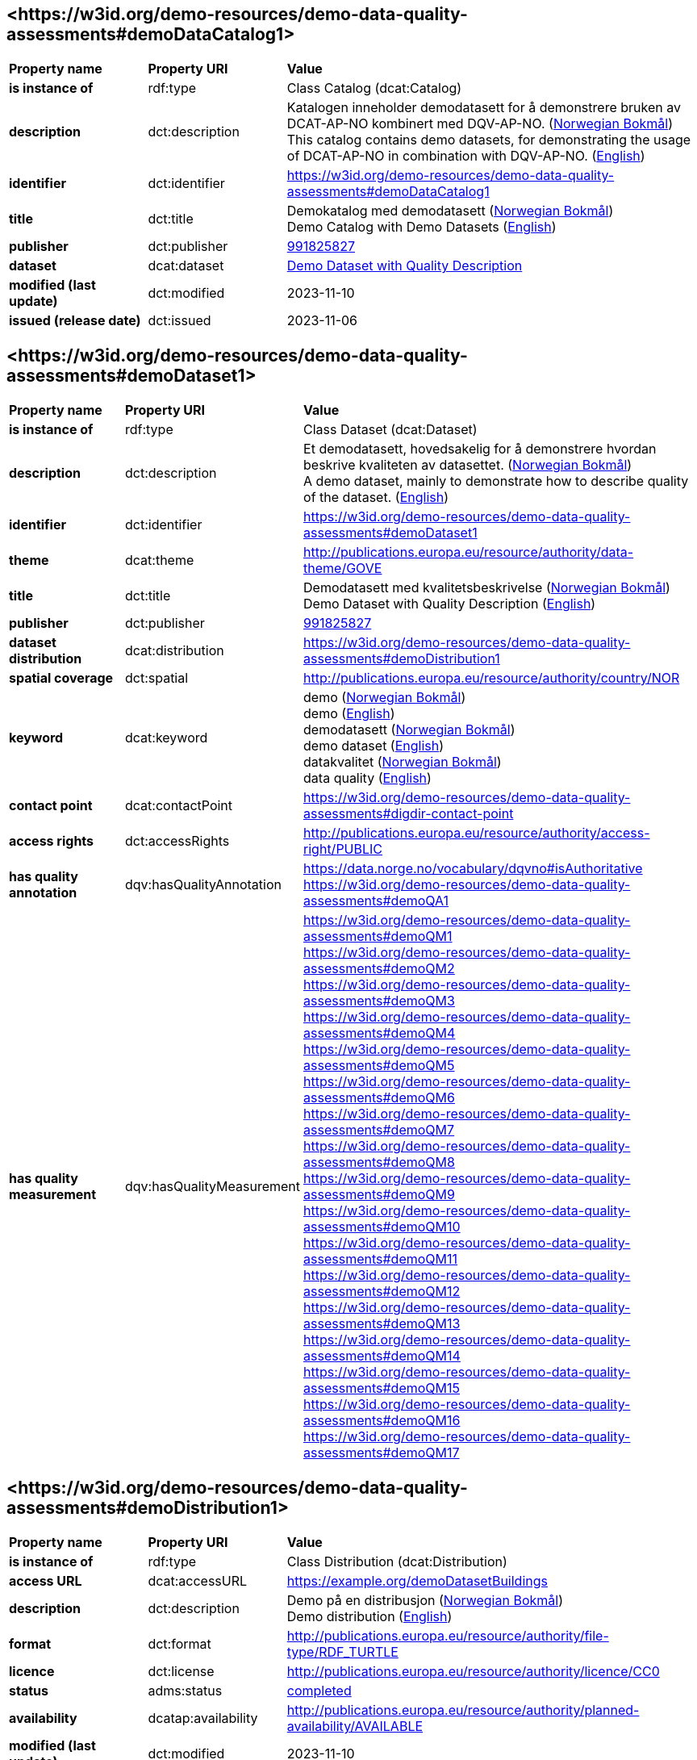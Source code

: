 // Asciidoc file auto-generated by "(Digdir) Excel2Turtle/Html v.3"

== <\https://w3id.org/demo-resources/demo-data-quality-assessments#demoDataCatalog1> [[demoDataCatalog1]]

[cols="20s,20d,60d"]
|===
| Property name | *Property URI* | *Value*
| is instance of | rdf:type | Class Catalog (dcat:Catalog)
| description | dct:description |  Katalogen inneholder demodatasett for å demonstrere bruken av DCAT-AP-NO kombinert med DQV-AP-NO. (http://publications.europa.eu/resource/authority/language/NOB[Norwegian Bokmål]) + 
 This catalog contains demo datasets, for demonstrating the usage of DCAT-AP-NO in combination with DQV-AP-NO. (http://publications.europa.eu/resource/authority/language/ENG[English])
| identifier | dct:identifier | https://w3id.org/demo-resources/demo-data-quality-assessments#demoDataCatalog1
| title | dct:title |  Demokatalog med demodatasett (http://publications.europa.eu/resource/authority/language/NOB[Norwegian Bokmål]) + 
 Demo Catalog with Demo Datasets (http://publications.europa.eu/resource/authority/language/ENG[English])
| publisher | dct:publisher | https://organization-catalog.fellesdatakatalog.digdir.no/organizations/991825827[991825827]
| dataset | dcat:dataset | https://w3id.org/demo-resources/demo-data-quality-assessments#demoDataset1[Demo Dataset with Quality Description]
| modified (last update) | dct:modified |  2023-11-10
| issued (release date) | dct:issued |  2023-11-06
|===

== <\https://w3id.org/demo-resources/demo-data-quality-assessments#demoDataset1> [[demoDataset1]]

[cols="20s,20d,60d"]
|===
| Property name | *Property URI* | *Value*
| is instance of | rdf:type | Class Dataset (dcat:Dataset)
| description | dct:description |  Et demodatasett, hovedsakelig for å demonstrere hvordan beskrive kvaliteten av datasettet. (http://publications.europa.eu/resource/authority/language/NOB[Norwegian Bokmål]) + 
 A demo dataset, mainly to demonstrate how to describe quality of the dataset. (http://publications.europa.eu/resource/authority/language/ENG[English])
| identifier | dct:identifier | https://w3id.org/demo-resources/demo-data-quality-assessments#demoDataset1
| theme | dcat:theme |  http://publications.europa.eu/resource/authority/data-theme/GOVE
| title | dct:title |  Demodatasett med kvalitetsbeskrivelse (http://publications.europa.eu/resource/authority/language/NOB[Norwegian Bokmål]) + 
 Demo Dataset with Quality Description (http://publications.europa.eu/resource/authority/language/ENG[English])
| publisher | dct:publisher | https://organization-catalog.fellesdatakatalog.digdir.no/organizations/991825827[991825827]
| dataset distribution | dcat:distribution | https://w3id.org/demo-resources/demo-data-quality-assessments#demoDistribution1
| spatial coverage | dct:spatial |  http://publications.europa.eu/resource/authority/country/NOR
| keyword | dcat:keyword |  demo (http://publications.europa.eu/resource/authority/language/NOB[Norwegian Bokmål]) + 
 demo (http://publications.europa.eu/resource/authority/language/ENG[English]) + 
 demodatasett (http://publications.europa.eu/resource/authority/language/NOB[Norwegian Bokmål]) + 
 demo dataset (http://publications.europa.eu/resource/authority/language/ENG[English]) + 
 datakvalitet (http://publications.europa.eu/resource/authority/language/NOB[Norwegian Bokmål]) + 
 data quality (http://publications.europa.eu/resource/authority/language/ENG[English])
| contact point | dcat:contactPoint | https://w3id.org/demo-resources/demo-data-quality-assessments#digdir-contact-point
| access rights | dct:accessRights |  http://publications.europa.eu/resource/authority/access-right/PUBLIC
| has quality annotation | dqv:hasQualityAnnotation |  https://data.norge.no/vocabulary/dqvno#isAuthoritative + 
https://w3id.org/demo-resources/demo-data-quality-assessments#demoQA1
| has quality measurement | dqv:hasQualityMeasurement | https://w3id.org/demo-resources/demo-data-quality-assessments#demoQM1 + 
https://w3id.org/demo-resources/demo-data-quality-assessments#demoQM2 + 
https://w3id.org/demo-resources/demo-data-quality-assessments#demoQM3 + 
https://w3id.org/demo-resources/demo-data-quality-assessments#demoQM4 + 
https://w3id.org/demo-resources/demo-data-quality-assessments#demoQM5 + 
https://w3id.org/demo-resources/demo-data-quality-assessments#demoQM6 + 
https://w3id.org/demo-resources/demo-data-quality-assessments#demoQM7 + 
https://w3id.org/demo-resources/demo-data-quality-assessments#demoQM8 + 
https://w3id.org/demo-resources/demo-data-quality-assessments#demoQM9 + 
https://w3id.org/demo-resources/demo-data-quality-assessments#demoQM10 + 
https://w3id.org/demo-resources/demo-data-quality-assessments#demoQM11 + 
https://w3id.org/demo-resources/demo-data-quality-assessments#demoQM12 + 
https://w3id.org/demo-resources/demo-data-quality-assessments#demoQM13 + 
https://w3id.org/demo-resources/demo-data-quality-assessments#demoQM14 + 
https://w3id.org/demo-resources/demo-data-quality-assessments#demoQM15 + 
https://w3id.org/demo-resources/demo-data-quality-assessments#demoQM16 + 
https://w3id.org/demo-resources/demo-data-quality-assessments#demoQM17
|===

== <\https://w3id.org/demo-resources/demo-data-quality-assessments#demoDistribution1> [[demoDistribution1]]

[cols="20s,20d,60d"]
|===
| Property name | *Property URI* | *Value*
| is instance of | rdf:type | Class Distribution (dcat:Distribution)
| access URL | dcat:accessURL |  https://example.org/demoDatasetBuildings
| description | dct:description |  Demo på en distribusjon (http://publications.europa.eu/resource/authority/language/NOB[Norwegian Bokmål]) + 
 Demo distribution (http://publications.europa.eu/resource/authority/language/ENG[English])
| format | dct:format |  http://publications.europa.eu/resource/authority/file-type/RDF_TURTLE
| licence | dct:license |  http://publications.europa.eu/resource/authority/licence/CC0
| status | adms:status | http://purl.org/adms/status/Completed[completed]
| availability | dcatap:availability |  http://publications.europa.eu/resource/authority/planned-availability/AVAILABLE
| modified (last update) | dct:modified |  2023-11-10
| byte size | dcat:byteSize |  1024
| media type | dcat:mediaType |  https://www.w3.org/ns/iana/media-types/text/turtle
| download URL | dcat:downloadURL |  https://example.org/demoDatasetBuildings
| language | dct:language | http://publications.europa.eu/resource/authority/language/ENG[English] + 
http://publications.europa.eu/resource/authority/language/NOB[Norwegian Bokmål]
| issued (release date) | dct:issued |  2023-11-06
|===

== <\https://w3id.org/demo-resources/demo-data-quality-assessments#demoQM1> [[demoQM1]]

[cols="20s,20d,60d"]
|===
| Property name | *Property URI* | *Value*
| is instance of | rdf:type | Class Quality Measurement (dqv:QualityMeasurement)
| is measurement of | dqv:isMeasurementOf |  https://data.norge.no/vocabulary/quality-metric#qm-completeness-1001
| has value | dqv:value |  true
| has comment | rdfs:comment |  Yes, some buildings are missing in the dataset. (http://publications.europa.eu/resource/authority/language/ENG[English]) + 
 Ja, noen bygninger mangler i datasettet. (http://publications.europa.eu/resource/authority/language/NOB[Norwegian Bokmål])
|===

== <\https://w3id.org/demo-resources/demo-data-quality-assessments#demoQM2> [[demoQM2]]

[cols="20s,20d,60d"]
|===
| Property name | *Property URI* | *Value*
| is instance of | rdf:type | Class Quality Measurement (dqv:QualityMeasurement)
| is measurement of | dqv:isMeasurementOf |  https://data.norge.no/vocabulary/quality-metric#qm-completeness-1002
| has value | dqv:value |  2
| has comment | rdfs:comment |  Two buildings are missing in the dataset. (http://publications.europa.eu/resource/authority/language/ENG[English]) + 
 To bygninger mangler i datasettet. (http://publications.europa.eu/resource/authority/language/NOB[Norwegian Bokmål])
|===

== <\https://w3id.org/demo-resources/demo-data-quality-assessments#demoQM3> [[demoQM3]]

[cols="20s,20d,60d"]
|===
| Property name | *Property URI* | *Value*
| is instance of | rdf:type | Class Quality Measurement (dqv:QualityMeasurement)
| is measurement of | dqv:isMeasurementOf |  https://data.norge.no/vocabulary/quality-metric#qm-completeness-1003
| has value | dqv:value |  0.0002
| has comment | rdfs:comment |  0.02% of buildings are missing in the dataset. (http://publications.europa.eu/resource/authority/language/ENG[English]) + 
 0,02% av bygninger mangler i datasettet. (http://publications.europa.eu/resource/authority/language/NOB[Norwegian Bokmål])
|===

== <\https://w3id.org/demo-resources/demo-data-quality-assessments#demoQM4> [[demoQM4]]

[cols="20s,20d,60d"]
|===
| Property name | *Property URI* | *Value*
| is instance of | rdf:type | Class Quality Measurement (dqv:QualityMeasurement)
| is measurement of | dqv:isMeasurementOf |  https://data.norge.no/vocabulary/quality-metric#qm-completeness-1004
| has value | dqv:value |  2
| has comment | rdfs:comment |  Two buildings in the dataset do not have value for the property “usable area”. (http://publications.europa.eu/resource/authority/language/ENG[English]) + 
 To bygninger i datasettet mangler verdi for «bruksareal». (http://publications.europa.eu/resource/authority/language/NOB[Norwegian Bokmål])
|===

== <\https://w3id.org/demo-resources/demo-data-quality-assessments#demoQM5> [[demoQM5]]

[cols="20s,20d,60d"]
|===
| Property name | *Property URI* | *Value*
| is instance of | rdf:type | Class Quality Measurement (dqv:QualityMeasurement)
| is measurement of | dqv:isMeasurementOf |  https://data.norge.no/vocabulary/quality-metric#qm-completeness-1003
| has value | dqv:value |  0.0002
| has comment | rdfs:comment |  0.02% of the buildings in the dataset do not have value for the property “usable area”. (http://publications.europa.eu/resource/authority/language/ENG[English]) + 
 0,02% av bygningene i datasettet mangler verdi for egenskapen «bruksareal». (http://publications.europa.eu/resource/authority/language/NOB[Norwegian Bokmål])
|===

== <\https://w3id.org/demo-resources/demo-data-quality-assessments#demoQM6> [[demoQM6]]

[cols="20s,20d,60d"]
|===
| Property name | *Property URI* | *Value*
| is instance of | rdf:type | Class Quality Measurement (dqv:QualityMeasurement)
| is measurement of | dqv:isMeasurementOf |  https://data.norge.no/vocabulary/quality-metric#qm-completeness-2001
| has value | dqv:value |  true
| has comment | rdfs:comment |  Yes (Some buildings in the dataset are not supposed to be there). (http://publications.europa.eu/resource/authority/language/ENG[English]) + 
 Ja (Noen bygninger er overflødige). (http://publications.europa.eu/resource/authority/language/NOB[Norwegian Bokmål])
|===

== <\https://w3id.org/demo-resources/demo-data-quality-assessments#demoQM7> [[demoQM7]]

[cols="20s,20d,60d"]
|===
| Property name | *Property URI* | *Value*
| is instance of | rdf:type | Class Quality Measurement (dqv:QualityMeasurement)
| is measurement of | dqv:isMeasurementOf |  https://data.norge.no/vocabulary/quality-metric#qm-completeness-2002
| has value | dqv:value |  3
| has comment | rdfs:comment |  Three buildings in the dataset are not supposed to be there. (http://publications.europa.eu/resource/authority/language/ENG[English]) + 
 Tre bygninger i datasettet skulle ikke vært der. (http://publications.europa.eu/resource/authority/language/NOB[Norwegian Bokmål])
|===

== <\https://w3id.org/demo-resources/demo-data-quality-assessments#demoQM8> [[demoQM8]]

[cols="20s,20d,60d"]
|===
| Property name | *Property URI* | *Value*
| is instance of | rdf:type | Class Quality Measurement (dqv:QualityMeasurement)
| is measurement of | dqv:isMeasurementOf |  https://data.norge.no/vocabulary/quality-metric#qm-completeness-2003
| has value | dqv:value |  0.0003
| has comment | rdfs:comment |  0.03% of the buildings in the dataset are not supposed to be there. (http://publications.europa.eu/resource/authority/language/ENG[English]) + 
 0,03% av bygningene i datasettet burde ikke være der. (http://publications.europa.eu/resource/authority/language/NOB[Norwegian Bokmål])
|===

== <\https://w3id.org/demo-resources/demo-data-quality-assessments#demoQM9> [[demoQM9]]

[cols="20s,20d,60d"]
|===
| Property name | *Property URI* | *Value*
| is instance of | rdf:type | Class Quality Measurement (dqv:QualityMeasurement)
| is measurement of | dqv:isMeasurementOf |  https://data.norge.no/vocabulary/quality-metric#qm-completeness-3001
| has value | dqv:value |  4
| has comment | rdfs:comment |  Four buildings in the dataset have imputed value for the property “year of construction”. (http://publications.europa.eu/resource/authority/language/ENG[English]) + 
 Fire bygninger har fått antatt verdi for «byggeår». (http://publications.europa.eu/resource/authority/language/NOB[Norwegian Bokmål])
|===

== <\https://w3id.org/demo-resources/demo-data-quality-assessments#demoQM10> [[demoQM10]]

[cols="20s,20d,60d"]
|===
| Property name | *Property URI* | *Value*
| is instance of | rdf:type | Class Quality Measurement (dqv:QualityMeasurement)
| is measurement of | dqv:isMeasurementOf |  https://data.norge.no/vocabulary/quality-metric#qm-completeness-3002
| has value | dqv:value |  0.0004
| has comment | rdfs:comment |  0.04% of the buildings have imputed value for the property “year of construction”. (http://publications.europa.eu/resource/authority/language/ENG[English]) + 
 0.04% av bygningene har fått antatt verdi for «byggeår». (http://publications.europa.eu/resource/authority/language/NOB[Norwegian Bokmål])
|===

== <\https://w3id.org/demo-resources/demo-data-quality-assessments#demoQM11> [[demoQM11]]

[cols="20s,20d,60d"]
|===
| Property name | *Property URI* | *Value*
| is instance of | rdf:type | Class Quality Measurement (dqv:QualityMeasurement)
| is measurement of | dqv:isMeasurementOf |  https://data.norge.no/vocabulary/quality-metric#qm-currentness-1001
| has value | dqv:value |  P24D
| has comment | rdfs:comment |  On average there will be 24 days from a building is completed or demolished, to it is included in or excluded from the dataset. (http://publications.europa.eu/resource/authority/language/ENG[English]) + 
 Det tar i gjennomsnitt 24 dager fra en bygning står ferdig eller er revet til den er innlemmet i eller tatt ut fra datasettet. (http://publications.europa.eu/resource/authority/language/NOB[Norwegian Bokmål])
|===

== <\https://w3id.org/demo-resources/demo-data-quality-assessments#demoQM12> [[demoQM12]]

[cols="20s,20d,60d"]
|===
| Property name | *Property URI* | *Value*
| is instance of | rdf:type | Class Quality Measurement (dqv:QualityMeasurement)
| is measurement of | dqv:isMeasurementOf |  https://data.norge.no/vocabulary/quality-metric#qm-consistency-1001
| has value | dqv:value |  0.0003
| has comment | rdfs:comment |  0.03% of the buildings have inconsistency between some properties. (http://publications.europa.eu/resource/authority/language/ENG[English]) + 
 0,03% av bygningene har inkonsistens innbyrdes mellom noen av egenskapene. (http://publications.europa.eu/resource/authority/language/NOB[Norwegian Bokmål])
|===

== <\https://w3id.org/demo-resources/demo-data-quality-assessments#demoQM13> [[demoQM13]]

[cols="20s,20d,60d"]
|===
| Property name | *Property URI* | *Value*
| is instance of | rdf:type | Class Quality Measurement (dqv:QualityMeasurement)
| is measurement of | dqv:isMeasurementOf |  https://data.norge.no/vocabulary/quality-metric#qm-consistency-1002
| has value | dqv:value |  0.0003
| has comment | rdfs:comment |  0.03% of the buildings in the dataset have “usable area” larger than “gross area”. (http://publications.europa.eu/resource/authority/language/ENG[English]) + 
 0,03% av bygningene i datasettet står oppført med bruksareal som er høyere enn bruttoareal. (http://publications.europa.eu/resource/authority/language/NOB[Norwegian Bokmål])
|===

== <\https://w3id.org/demo-resources/demo-data-quality-assessments#demoQM14> [[demoQM14]]

[cols="20s,20d,60d"]
|===
| Property name | *Property URI* | *Value*
| is instance of | rdf:type | Class Quality Measurement (dqv:QualityMeasurement)
| is measurement of | dqv:isMeasurementOf |  https://data.norge.no/vocabulary/quality-metric#qm-accuracy-1001
| has value | dqv:value |  1
| has comment | rdfs:comment |  One building in the dataset has wrong identifier. (http://publications.europa.eu/resource/authority/language/ENG[English]) + 
 En bygning i datasettet har feil identifikator. (http://publications.europa.eu/resource/authority/language/NOB[Norwegian Bokmål])
|===

== <\https://w3id.org/demo-resources/demo-data-quality-assessments#demoQM15> [[demoQM15]]

[cols="20s,20d,60d"]
|===
| Property name | *Property URI* | *Value*
| is instance of | rdf:type | Class Quality Measurement (dqv:QualityMeasurement)
| is measurement of | dqv:isMeasurementOf |  https://data.norge.no/vocabulary/quality-metric#qm-completeness-1003
| has value | dqv:value |  0.0001
| has comment | rdfs:comment |  0.01% of the buildings in the dataset have wrong identifiers. (http://publications.europa.eu/resource/authority/language/ENG[English]) + 
 0,01% av bygninger i datasettet har feil identifikator. (http://publications.europa.eu/resource/authority/language/NOB[Norwegian Bokmål])
|===

== <\https://w3id.org/demo-resources/demo-data-quality-assessments#demoQM16> [[demoQM16]]

[cols="20s,20d,60d"]
|===
| Property name | *Property URI* | *Value*
| is instance of | rdf:type | Class Quality Measurement (dqv:QualityMeasurement)
| is measurement of | dqv:isMeasurementOf |  https://data.norge.no/vocabulary/quality-metric#qm-accuracy-2001
| has value | dqv:value |  1
| has comment | rdfs:comment |  One building in the dataset is classified with wrong occupancy code. (http://publications.europa.eu/resource/authority/language/ENG[English]) + 
 En bygning er klassifisert med feil kode for bruksformål. (http://publications.europa.eu/resource/authority/language/NOB[Norwegian Bokmål])
|===

== <\https://w3id.org/demo-resources/demo-data-quality-assessments#demoQM17> [[demoQM17]]

[cols="20s,20d,60d"]
|===
| Property name | *Property URI* | *Value*
| is instance of | rdf:type | Class Quality Measurement (dqv:QualityMeasurement)
| is measurement of | dqv:isMeasurementOf |  https://data.norge.no/vocabulary/quality-metric#qm-accuracy-2002
| has value | dqv:value |  0.0001
| has comment | rdfs:comment |  0.01% of the buildings in the dataset are classified with wrong occupancy codes. (http://publications.europa.eu/resource/authority/language/ENG[English]) + 
 0,01% av bygninger i datasettet er klassifisert med feil koder for bruksformål. (http://publications.europa.eu/resource/authority/language/NOB[Norwegian Bokmål])
|===

== <\https://w3id.org/demo-resources/demo-data-quality-assessments#demoQA1> [[demoQA1]]

[cols="20s,20d,60d"]
|===
| Property name | *Property URI* | *Value*
| is instance of | rdf:type | Class User Quality Feedback (dqv:UserQualityFeedback)
| is motivated by | oa:motivatedBy |  dqv:qualityAssessment
| is in dimension | dqv:inDimension |  https://data.norge.no/vocabulary/quality-dimension#completeness
| has body | oa:hasBody | https://w3id.org/demo-resources/demo-data-quality-assessments#demoTB1 + 
https://w3id.org/demo-resources/demo-data-quality-assessments#demoTB2
| has comment | rdfs:comment |  User feedback (http://publications.europa.eu/resource/authority/language/ENG[English]) + 
 Brukertilbakemelding (http://publications.europa.eu/resource/authority/language/NOB[Norwegian Bokmål])
| has target | oa:hasTarget | https://w3id.org/demo-resources/demo-data-quality-assessments#demoDataset1[Demo Dataset with Quality Description]
|===

== <\https://w3id.org/demo-resources/demo-data-quality-assessments#demoTB1> [[demoTB1]]

[cols="20s,20d,60d"]
|===
| Property name | *Property URI* | *Value*
| is instance of | rdf:type | Class Textual Body (oa:TextualBody)
| has value | rdfs:value |  Bra nok kvalitet for min gjenbruk.
| format | dct:format |  http://publications.europa.eu/resource/authority/file-type/TXT
| language | dct:language | http://publications.europa.eu/resource/authority/language/NOB[Norwegian Bokmål]
|===

== <\https://w3id.org/demo-resources/demo-data-quality-assessments#demoTB2> [[demoTB2]]

[cols="20s,20d,60d"]
|===
| Property name | *Property URI* | *Value*
| is instance of | rdf:type | Class Textual Body (oa:TextualBody)
| has value | rdfs:value |  Goog enough quality for my reuse.
| format | dct:format |  http://publications.europa.eu/resource/authority/file-type/TXT
| language | dct:language | http://publications.europa.eu/resource/authority/language/ENG[English]
|===

== <\https://w3id.org/demo-resources/demo-data-quality-assessments#digdir-contact-point> [[digdir-contact-point]]

[cols="20s,20d,60d"]
|===
| Property name | *Property URI* | *Value*
| is instance of | rdf:type | vcard:Organization + 
Class Kind (vcard:Kind)
| has organization name | vcard:hasOrganizationName |  Norwegian Digitalisation Agency (http://publications.europa.eu/resource/authority/language/ENG[English]) + 
 Digitaliseringsdirektoratet (http://publications.europa.eu/resource/authority/language/NOB[Norwegian Bokmål]) + 
 Digitaliseringsdirektoratet (http://publications.europa.eu/resource/authority/language/NNO[Norwegian Nynorsk])
| has email | vcard:hasEmail |  mailto:informasjonsforvaltning@digdir.no
| has URL | vcard:hasURL |  https://digdir.no
|===

== Name spaces [[Namespace]]

[cols="30s,70d"]
|===
| Prefix | *URI*
| adms | http://www.w3.org/ns/adms#
| dcat | http://www.w3.org/ns/dcat#
| dcatap | http://data.europa.eu/r5r/
| dct | http://purl.org/dc/terms/
| dqv | http://www.w3.org/ns/dqv#
| oa | http://www.w3.org/ns/oa#
| rdf | http://www.w3.org/1999/02/22-rdf-syntax-ns#
| rdfs | http://www.w3.org/2000/01/rdf-schema#
| vcard | http://www.w3.org/2006/vcard/ns#
| xsd | http://www.w3.org/2001/XMLSchema#
|===

// End of the file, 2023-11-09 13:57:55